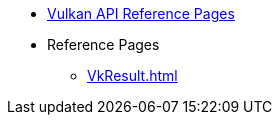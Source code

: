 // Copyright 2024-2025 The Khronos Group Inc.
// SPDX-License-Identifier: CC-BY-4.0

// This file is generated by the scripts/antora-nav-refpages.py script.
// To make changes, modify that script.

:chapters:

* xref:index.adoc[Vulkan API Reference Pages]
* Reference Pages
** xref:VkResult.adoc[]
